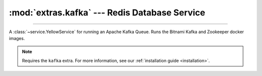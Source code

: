:mod:`extras.kafka` --- Redis Database Service
==============================================

.. module:: extras.kafka
    :synopsis: Apache Kafka Queue.

-------

A :class:`~service.YellowService` for running an Apache Kafka Queue. Runs the Bitnami Kafka and Zookeeper
docker images.

.. note::

    Requires the ``kafka`` extra. For more information, see our :ref:`installation guide <installation>`.

.. class:: KafkaService(docker_client, tag_or_images = 'latest', inner_port=0, outer_port=0, **kwargs)

    A service to run the redis database. Inherits from :class:`~subclasses.SingleEndpointService`. Usable with
    :class:`~subclasses.RunMixin`.

    :param docker_client: The docker client to used to pull and create the Postgresql container.
    :type docker_client: :class:`docker.DockerClient<docker.client.DockerClient>`

    :param tag_or_images: The images to use to run the Kafka queue. If a string, it is used as the tag for both the
        bitnami zookeeper and kafka broker images. If a tuple, it is used as the image name for the zookeeper and broker
        , respectively.
    :type tag_or_images: str | (str, str)

    :param int inner_port: The internal port to expose on the Kafka broker for the zookeeper. Default is 0, which
        will assign to a random unoccupied port.

    :param int outer_port: The external port to expose on the Kafka broker for consumers and producers. Default is 0,
        which will assign to a random unoccupied port.

    :param \*\*kwargs: Additional keyword arguments passed to :class:`~subclasses.SingleEndpointService`.

    Has the following additional methods:

    .. method:: connection_port()

        Returns the outer port the Kafka broker is listening on.

    .. method:: consumer() -> typing.ContextManager[kafka.KafkaConsumer]

        Creates a kafka consumer for the service and wraps it in a closing context manager.

    .. method:: producer() -> typing.ContextManager[kafka.KafkaProducer]

        Creates a kafka producer for the service and wraps it in a closing context manager.
